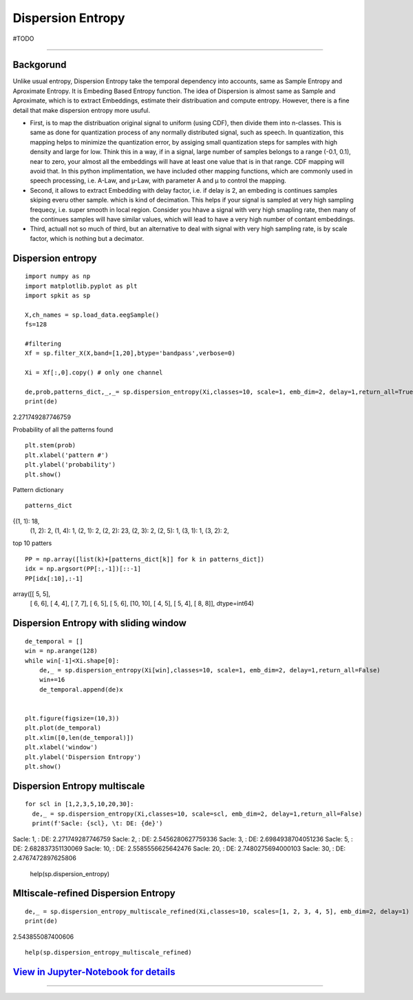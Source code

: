 Dispersion Entropy
==================
#TODO


.. image:: https://raw.githubusercontent.com/spkit/spkit.github.io/master/assets/images/nav_logo.svg
   :width: 200
   :align: right
   :target: https://nbviewer.org/github/Nikeshbajaj/Notebooks/blob/master/spkit/SP/Dispersion_Entropy_1_demo_EEG.ipynb
-----------------------------------------------------------------------------------------------------------------



Backgorund
----------
Unlike usual entropy, Dispersion Entropy take the temporal dependency into accounts, same as Sample Entropy and Aproximate Entropy. It is Embeding Based Entropy function. The idea of Dispersion is almost same as Sample and Aproximate, which is to extract Embeddings, estimate their distribuation and compute entropy. However, there is a fine detail that make dispersion entropy more usuful. 

* First, is to map the distribuation original signal to uniform (using CDF), then divide them into n-classes. This is same as done for quantization process of any normally distributed signal, such as speech. In quantization, this mapping helps to minimize the quantization error, by assiging small quantization steps for samples with high density and large for low. Think this in a way, if in a signal, large number of samples belongs to a range (-0.1, 0.1), near to zero, your almost all the embeddings will have at least one value that is in that range. CDF mapping will avoid that. In this python implimentation, we have included other mapping functions, which are commonly used in speech processing, i.e. A-Law, and µ-Law, with parameter A and µ to control the mapping.

* Second, it allows to extract Embedding with delay factor, i.e. if delay is 2, an embeding is continues samples skiping everu other sample. which is kind of decimation. This helps if your signal is sampled at very high sampling frequecy, i.e. super smooth in local region. Consider you hhave a signal with very high smapling rate, then many of the continues samples will have similar values, which will lead to have a very high number of contant embeddings.

* Third, actuall not so much of third, but an alternative to deal with signal with very high sampling rate, is by scale factor, which is nothing but a decimator.



Dispersion entropy
--------
::
  
  import numpy as np
  import matplotlib.pyplot as plt
  import spkit as sp
  
  X,ch_names = sp.load_data.eegSample()
  fs=128
  
  #filtering 
  Xf = sp.filter_X(X,band=[1,20],btype='bandpass',verbose=0)
  
  Xi = Xf[:,0].copy() # only one channel
  
  de,prob,patterns_dict,_,_= sp.dispersion_entropy(Xi,classes=10, scale=1, emb_dim=2, delay=1,return_all=True)
  print(de)

2.271749287746759

Probability of all the patterns found

::
  
  plt.stem(prob)
  plt.xlabel('pattern #')
  plt.ylabel('probability')
  plt.show()

.. image:: https://raw.githubusercontent.com/Nikeshbajaj/spkit/master/figures/DE_pat_1.png
  

Pattern dictionary

::
  
  patterns_dict
  
{(1, 1): 18,
 (1, 2): 2,
 (1, 4): 1,
 (2, 1): 2,
 (2, 2): 23,
 (2, 3): 2,
 (2, 5): 1,
 (3, 1): 1,
 (3, 2): 2,  
  

top 10 patters

::
  
  PP = np.array([list(k)+[patterns_dict[k]] for k in patterns_dict])
  idx = np.argsort(PP[:,-1])[::-1]
  PP[idx[:10],:-1]

array([[ 5,  5],
       [ 6,  6],
       [ 4,  4],
       [ 7,  7],
       [ 6,  5],
       [ 5,  6],
       [10, 10],
       [ 4,  5],
       [ 5,  4],
       [ 8,  8]], dtype=int64)
       

Dispersion Entropy with sliding window
--------     

::
  
  de_temporal = []
  win = np.arange(128)
  while win[-1]<Xi.shape[0]:
      de,_ = sp.dispersion_entropy(Xi[win],classes=10, scale=1, emb_dim=2, delay=1,return_all=False)
      win+=16
      de_temporal.append(de)x
      
   
  plt.figure(figsize=(10,3))
  plt.plot(de_temporal)
  plt.xlim([0,len(de_temporal)])
  plt.xlabel('window')
  plt.ylabel('Dispersion Entropy')
  plt.show()
  
  
.. image:: https://raw.githubusercontent.com/Nikeshbajaj/spkit/master/figures/DE_temp_1.png
  


Dispersion Entropy multiscale
--------

::
  
  
  for scl in [1,2,3,5,10,20,30]:
    de,_ = sp.dispersion_entropy(Xi,classes=10, scale=scl, emb_dim=2, delay=1,return_all=False)
    print(f'Sacle: {scl}, \t: DE: {de}')
    
 
Sacle: 1, 	: DE: 2.271749287746759
Sacle: 2, 	: DE: 2.5456280627759336
Sacle: 3, 	: DE: 2.6984938704051236
Sacle: 5, 	: DE: 2.682837351130069
Sacle: 10, 	: DE: 2.5585556625642476
Sacle: 20, 	: DE: 2.7480275694000103
Sacle: 30, 	: DE: 2.4767472897625806


  help(sp.dispersion_entropy)
  
  
Mltiscale-refined Dispersion Entropy
--------

::
  
  de,_ = sp.dispersion_entropy_multiscale_refined(Xi,classes=10, scales=[1, 2, 3, 4, 5], emb_dim=2, delay=1)
  print(de)
 
2.543855087400606


::
  
  help(sp.dispersion_entropy_multiscale_refined)


`View in Jupyter-Notebook for details <https://nbviewer.org/github/Nikeshbajaj/Notebooks/blob/master/spkit/SP/Dispersion_Entropy_1_demo_EEG.ipynb>`_
----------------


.. image:: https://raw.githubusercontent.com/spkit/spkit.github.io/master/assets/images/nav_logo.svg
   :width: 100
   :align: right
   :target: https://nbviewer.org/github/Nikeshbajaj/Notebooks/blob/master/spkit/SP/Dispersion_Entropy_1_demo_EEG.ipynb

-----------   
